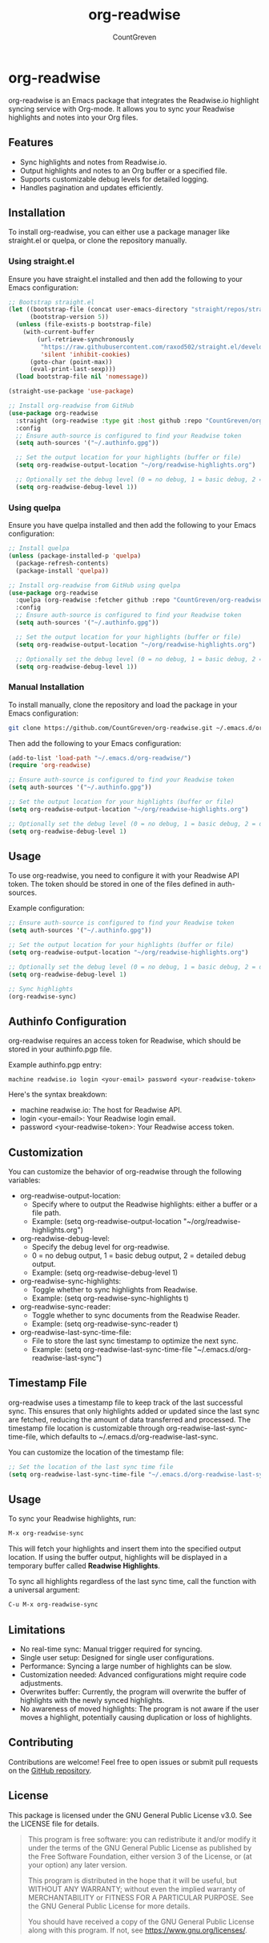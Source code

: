 #+TITLE: org-readwise
#+AUTHOR: CountGreven
#+DESCRIPTION: Integrate Readwise with Org-mode
#+KEYWORDS: org, readwise, emacs, highlights, notes

* org-readwise

org-readwise is an Emacs package that integrates the Readwise.io highlight syncing service with Org-mode. It allows you to sync your Readwise highlights and notes into your Org files.

** Features
- Sync highlights and notes from Readwise.io.
- Output highlights and notes to an Org buffer or a specified file.
- Supports customizable debug levels for detailed logging.
- Handles pagination and updates efficiently.

** Installation
To install org-readwise, you can either use a package manager like straight.el or quelpa, or clone the repository manually.

*** Using straight.el
Ensure you have straight.el installed and then add the following to your Emacs configuration:

#+BEGIN_SRC emacs-lisp
;; Bootstrap straight.el
(let ((bootstrap-file (concat user-emacs-directory "straight/repos/straight.el/bootstrap.el"))
      (bootstrap-version 5))
  (unless (file-exists-p bootstrap-file)
    (with-current-buffer
        (url-retrieve-synchronously
         "https://raw.githubusercontent.com/raxod502/straight.el/develop/install.el"
         'silent 'inhibit-cookies)
      (goto-char (point-max))
      (eval-print-last-sexp)))
  (load bootstrap-file nil 'nomessage))

(straight-use-package 'use-package)

;; Install org-readwise from GitHub
(use-package org-readwise
  :straight (org-readwise :type git :host github :repo "CountGreven/org-readwise")
  :config
  ;; Ensure auth-source is configured to find your Readwise token
  (setq auth-sources '("~/.authinfo.gpg"))
  
  ;; Set the output location for your highlights (buffer or file)
  (setq org-readwise-output-location "~/org/readwise-highlights.org")
  
  ;; Optionally set the debug level (0 = no debug, 1 = basic debug, 2 = detailed debug)
  (setq org-readwise-debug-level 1))
#+END_SRC

*** Using quelpa
Ensure you have quelpa installed and then add the following to your Emacs configuration:

#+BEGIN_SRC emacs-lisp
;; Install quelpa
(unless (package-installed-p 'quelpa)
  (package-refresh-contents)
  (package-install 'quelpa))

;; Install org-readwise from GitHub using quelpa
(use-package org-readwise
  :quelpa (org-readwise :fetcher github :repo "CountGreven/org-readwise")
  :config
  ;; Ensure auth-source is configured to find your Readwise token
  (setq auth-sources '("~/.authinfo.gpg"))
  
  ;; Set the output location for your highlights (buffer or file)
  (setq org-readwise-output-location "~/org/readwise-highlights.org")
  
  ;; Optionally set the debug level (0 = no debug, 1 = basic debug, 2 = detailed debug)
  (setq org-readwise-debug-level 1))
#+END_SRC

*** Manual Installation
To install manually, clone the repository and load the package in your Emacs configuration:

#+BEGIN_SRC sh
git clone https://github.com/CountGreven/org-readwise.git ~/.emacs.d/org-readwise/
#+END_SRC

Then add the following to your Emacs configuration:

#+BEGIN_SRC emacs-lisp
(add-to-list 'load-path "~/.emacs.d/org-readwise/")
(require 'org-readwise)

;; Ensure auth-source is configured to find your Readwise token
(setq auth-sources '("~/.authinfo.gpg"))

;; Set the output location for your highlights (buffer or file)
(setq org-readwise-output-location "~/org/readwise-highlights.org")

;; Optionally set the debug level (0 = no debug, 1 = basic debug, 2 = detailed debug)
(setq org-readwise-debug-level 1)
#+END_SRC

** Usage
To use org-readwise, you need to configure it with your Readwise API token. The token should be stored in one of the files defined in auth-sources.

Example configuration:

#+BEGIN_SRC emacs-lisp
;; Ensure auth-source is configured to find your Readwise token
(setq auth-sources '("~/.authinfo.gpg"))

;; Set the output location for your highlights (buffer or file)
(setq org-readwise-output-location "~/org/readwise-highlights.org")

;; Optionally set the debug level (0 = no debug, 1 = basic debug, 2 = detailed debug)
(setq org-readwise-debug-level 1)

;; Sync highlights
(org-readwise-sync)
#+END_SRC

** Authinfo Configuration

org-readwise requires an access token for Readwise, which should be stored in your authinfo.pgp file.

Example authinfo.pgp entry:
#+begin_example
machine readwise.io login <your-email> password <your-readwise-token>
#+end_example

Here's the syntax breakdown:
- machine readwise.io: The host for Readwise API.
- login <your-email>: Your Readwise login email.
- password <your-readwise-token>: Your Readwise access token.

** Customization
You can customize the behavior of org-readwise through the following variables:

- org-readwise-output-location:
  - Specify where to output the Readwise highlights: either a buffer or a file path.
  - Example: (setq org-readwise-output-location "~/org/readwise-highlights.org")

- org-readwise-debug-level:
  - Specify the debug level for org-readwise.
  - 0 = no debug output, 1 = basic debug output, 2 = detailed debug output.
  - Example: (setq org-readwise-debug-level 1)

- org-readwise-sync-highlights:
  - Toggle whether to sync highlights from Readwise.
  - Example: (setq org-readwise-sync-highlights t)

- org-readwise-sync-reader:
  - Toggle whether to sync documents from the Readwise Reader.
  - Example: (setq org-readwise-sync-reader t)

- org-readwise-last-sync-time-file:
  - File to store the last sync timestamp to optimize the next sync.
  - Example: (setq org-readwise-last-sync-time-file "~/.emacs.d/org-readwise-last-sync")
** Timestamp File
org-readwise uses a timestamp file to keep track of the last successful sync. This ensures that only highlights added or updated since the last sync are fetched, reducing the amount of data transferred and processed. The timestamp file location is customizable through org-readwise-last-sync-time-file, which defaults to ~/.emacs.d/org-readwise-last-sync.

You can customize the location of the timestamp file:

#+BEGIN_SRC emacs-lisp
;; Set the location of the last sync time file
(setq org-readwise-last-sync-time-file "~/.emacs.d/org-readwise-last-sync")
#+END_SRC

** Usage

To sync your Readwise highlights, run:
#+begin_src emacs-lisp
M-x org-readwise-sync
#+end_src

This will fetch your highlights and insert them into the specified output location. If using the buffer output, highlights will be displayed in a temporary buffer called *Readwise Highlights*.

To sync all highlights regardless of the last sync time, call the function with a universal argument:
#+begin_src emacs-lisp
C-u M-x org-readwise-sync
#+end_src

** Limitations

- No real-time sync: Manual trigger required for syncing.
- Single user setup: Designed for single user configurations.
- Performance: Syncing a large number of highlights can be slow.
- Customization needed: Advanced configurations might require code adjustments.
- Overwrites buffer: Currently, the program will overwrite the buffer of highlights with the newly synced highlights.
- No awareness of moved highlights: The program is not aware if the user moves a highlight, potentially causing duplication or loss of highlights.

** Contributing
Contributions are welcome! Feel free to open issues or submit pull requests on the [[https://github.com/CountGreven/org-readwise][GitHub repository]].

** License
This package is licensed under the GNU General Public License v3.0. See the LICENSE file for details.

#+BEGIN_QUOTE
This program is free software: you can redistribute it and/or modify
it under the terms of the GNU General Public License as published by
the Free Software Foundation, either version 3 of the License, or
(at your option) any later version.

This program is distributed in the hope that it will be useful,
but WITHOUT ANY WARRANTY; without even the implied warranty of
MERCHANTABILITY or FITNESS FOR A PARTICULAR PURPOSE. See the
GNU General Public License for more details.

You should have received a copy of the GNU General Public License
along with this program. If not, see <https://www.gnu.org/licenses/>.
#+END_QUOTE
